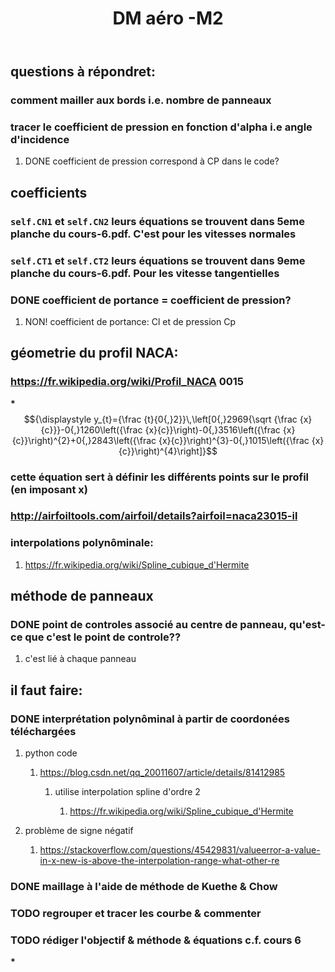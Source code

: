 #+TITLE: DM aéro -M2

** questions à répondret:
*** comment mailler aux bords i.e. nombre de panneaux
*** tracer le coefficient de pression en fonction d'alpha i.e angle d'incidence
**** DONE coefficient de pression correspond à CP dans le code?
:PROPERTIES:
:todo: 1611083846123
:done: 1611350569214
:END:
** coefficients
*** =self.CN1= et =self.CN2= leurs équations se trouvent dans 5eme planche du cours-6.pdf. C'est pour les vitesses normales
*** =self.CT1= et =self.CT2= leurs équations se trouvent dans 9eme planche du cours-6.pdf. Pour les vitesse tangentielles
*** DONE coefficient de portance = coefficient de pression?
:PROPERTIES:
:todo: 1611335557770
:done: 1611335593742
:END:
**** NON! coefficient de portance: Cl et de pression Cp
** géometrie du profil NACA:
*** https://fr.wikipedia.org/wiki/Profil_NACA  0015
***
$${\displaystyle y_{t}={\frac {t}{0{,}2}}\,\left[0{,}2969{\sqrt {\frac {x}{c}}}-0{,}1260\left({\frac {x}{c}}\right)-0{,}3516\left({\frac {x}{c}}\right)^{2}+0{,}2843\left({\frac {x}{c}}\right)^{3}-0{,}1015\left({\frac {x}{c}}\right)^{4}\right]}$$
*** cette équation sert à définir les différents points sur le profil (en imposant x)
*** http://airfoiltools.com/airfoil/details?airfoil=naca23015-il
*** interpolations polynôminale:
**** https://fr.wikipedia.org/wiki/Spline_cubique_d'Hermite
** méthode de panneaux
*** DONE point de controles associé au centre de panneau, qu'est-ce que c'est le point de controle??
:PROPERTIES:
:todo: 1611335263145
:done: 1611335430699
:END:
**** c'est lié à chaque panneau
** il faut faire:
*** DONE interprétation polynôminal à partir de coordonées téléchargées
:PROPERTIES:
:todo: 1611341150644
:done: 1611344773471
:END:
**** python code
***** https://blog.csdn.net/qq_20011607/article/details/81412985
****** utilise interpolation spline d'ordre 2
******* https://fr.wikipedia.org/wiki/Spline_cubique_d'Hermite
**** problème de signe négatif
***** https://stackoverflow.com/questions/45429831/valueerror-a-value-in-x-new-is-above-the-interpolation-range-what-other-re
*** DONE maillage à l'aide de méthode de Kuethe & Chow
:PROPERTIES:
:todo: 1611341088412
:done: 1611350547015
:END:
*** TODO regrouper et tracer les courbe & commenter
:PROPERTIES:
:todo: 1611352140793
:END:
*** TODO rédiger l'objectif & méthode & équations c.f. cours 6
:PROPERTIES:
:todo: 1611352163289
:END:
***
